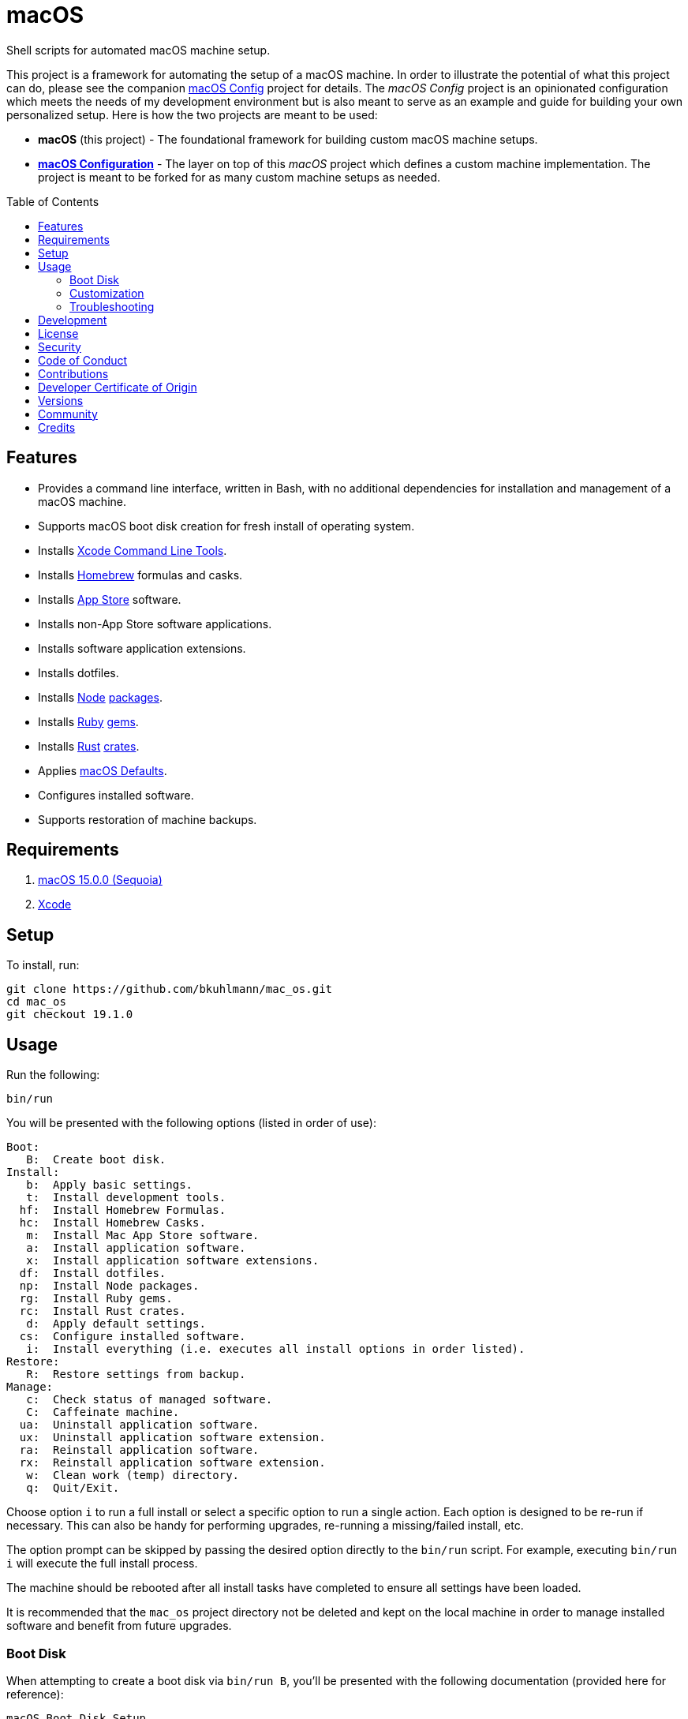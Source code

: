 :toc: macro
:toclevels: 5
:figure-caption!:

:mac_os_defaults_link: link:https://macos-defaults.com[macOS Defaults]

= macOS

Shell scripts for automated macOS machine setup.

This project is a framework for automating the setup of a macOS machine. In order to illustrate the
potential of what this project can do, please see the companion
link:https://alchemists.io/projects/mac_os-config[macOS Config] project for details. The _macOS
Config_ project is an opinionated configuration which meets the needs of my development environment
but is also meant to serve as an example and guide for building your own personalized setup. Here is
how the two projects are meant to be used:

* *macOS* (this project) - The foundational framework for building custom macOS machine setups.
* *link:https://alchemists.io/projects/mac_os-config[macOS Configuration]* - The layer on top of
  this _macOS_ project which defines a custom machine implementation. The project is meant to be
  forked for as many custom machine setups as needed.

toc::[]

== Features

* Provides a command line interface, written in Bash, with no additional dependencies for
  installation and management of a macOS machine.
* Supports macOS boot disk creation for fresh install of operating system.
* Installs link:https://developer.apple.com/xcode[Xcode Command Line Tools].
* Installs link:http://brew.sh[Homebrew] formulas and casks.
* Installs link:http://www.apple.com/macosx/whats-new/app-store.html[App Store] software.
* Installs non-App Store software applications.
* Installs software application extensions.
* Installs dotfiles.
* Installs link:https://nodejs.org[Node] link:https://www.npmjs.com[packages].
* Installs link:https://www.ruby-lang.org[Ruby] link:https://rubygems.org[gems].
* Installs link:https://www.rust-lang.org[Rust] link:https://crates.io[crates].
* Applies {mac_os_defaults_link}.
* Configures installed software.
* Supports restoration of machine backups.

== Requirements

. link:https://www.apple.com/macos/macos-sequoia[macOS 15.0.0 (Sequoia)]
. link:https://developer.apple.com/xcode[Xcode]

== Setup

To install, run:

[source,bash]
----
git clone https://github.com/bkuhlmann/mac_os.git
cd mac_os
git checkout 19.1.0
----

== Usage

Run the following:

[source,bash]
----
bin/run
----

You will be presented with the following options (listed in order of
use):

....
Boot:
   B:  Create boot disk.
Install:
   b:  Apply basic settings.
   t:  Install development tools.
  hf:  Install Homebrew Formulas.
  hc:  Install Homebrew Casks.
   m:  Install Mac App Store software.
   a:  Install application software.
   x:  Install application software extensions.
  df:  Install dotfiles.
  np:  Install Node packages.
  rg:  Install Ruby gems.
  rc:  Install Rust crates.
   d:  Apply default settings.
  cs:  Configure installed software.
   i:  Install everything (i.e. executes all install options in order listed).
Restore:
   R:  Restore settings from backup.
Manage:
   c:  Check status of managed software.
   C:  Caffeinate machine.
  ua:  Uninstall application software.
  ux:  Uninstall application software extension.
  ra:  Reinstall application software.
  rx:  Reinstall application software extension.
   w:  Clean work (temp) directory.
   q:  Quit/Exit.
....

Choose option `i` to run a full install or select a specific option to run a single action. Each
option is designed to be re-run if necessary. This can also be handy for performing upgrades,
re-running a missing/failed install, etc.

The option prompt can be skipped by passing the desired option directly to the `bin/run` script. For
example, executing `bin/run i` will execute the full install process.

The machine should be rebooted after all install tasks have completed to ensure all settings have
been loaded.

It is recommended that the `mac_os` project directory not be deleted and kept on the local machine
in order to manage installed software and benefit from future upgrades.

=== Boot Disk

When attempting to create a boot disk via `bin/run B`, you’ll be presented with the following
documentation (provided here for reference):

....
macOS Boot Disk Setup
  1. Insert a USB drive (8GB or higher).
  2. Use Disk Utility to format as "Mac OS Extended (Journaled)".
  3. Use Disk Utility to set the schema, if available, as "GUID Partition Map".
  4. Use Disk Utility to label as "Untitled".
  5. Run this script to install the OS and create a bootable USB drive.

macOS Boot Disk Usage:
  1. Insert the USB drive, created above, into the machine to be upgraded.
  2. Reboot the machine.
  3. Press and hold the POWER key before the Apple logo appears.
  4. Select the USB boot disk from the menu.
  5. Use Disk Utility to delete and/or erase the hard drive including associated partitions.
  6. Use Disk Utility to create a single "APFS" drive.
  7. Install the new operating system.

macOS Boot Disk Recovery:
  1. Start/restart the machine.
  2. Press and hold the POWER key before the Apple logo appears.
  3. Wait for the macOS installer to load from the recovery partition.
  4. Use the dialog options to launch Disk Utility, reinstall the system, etc.
....

=== Customization

All executable scripts can be found in the `bin` folder:

* `bin/apply_basic_settings` (optional, customizable): Applies basic and initial settings for
  setting up a machine.
* `bin/apply_default_settings` (optional, customizable): Applies {mac_os_defaults_link}.
* `bin/configure_software` (optional, customizable): Configures installed software as part of the
  post install process.
* `bin/create_boot_disk` (optional): Creates a macOS boot disk.
* `bin/install_app_store` (optional, customizable): Installs macOS, GUI-based, App Store
  applications.
* `bin/install_applications` (optional, customizable): Installs macOS, GUI-based, non-App Store
  applications.
* `bin/install_dev_tools` (required): Installs macOS development tools required by Homebrew.
* `bin/install_dotfiles` (optional, customizable): Installs personal dotfiles so the system is
  tailored to your workflow.
* `bin/install_extensions` (optional, customizable): Installs macOS application extensions and
  add-ons.
* `bin/install_homebrew_casks` (optional, customizable): Installs Homebrew Formulas.
* `bin/install_homebrew_formulas` (optional, customizable): Installs Homebrew Casks.
* `bin/install_node_packages` (optional, customizable): Installs Node packages.
* `bin/install_ruby_gems` (optional, customizable): Installs Ruby gems.
* `bin/install_rust_crates` (optional, customizable): Installs Rust crates.
* `bin/restore_backup` (optional, customizable): Restores system/application settings from backup
  image.
* `bin/run` (required): The main script and interface for macOS setup.

The `lib` folder provides the base framework for installing, re-installing, and uninstalling
software. Everything provided via the link:https://alchemists.io/projects/mac_os-config[macOS
Config] project is built upon the functions found in the `lib` folder. See the
link:https://alchemists.io/projects/mac_os-config[macOS Config] project for further details.

* `lib/settings.sh`: Defines global settings for software applications, extensions, etc.

=== Troubleshooting

* *Pi-hole*: When using link:https://pi-hole.net[Pi-hole], you might need to temporarily disable
  prior to upgrading as you might experience various errors with Apple not being able to detect an
  internet connection which prevents the installer from working.
* *Recovery Mode*: When using the boot disk and the installer fails in some catastrophic manner,
  reboot the machine into recovery mode -- pass:[<kbd>POWER</kbd>] (Silicon) or
  pass:[<kbd>COMMAND</kbd>] + pass:[<kbd>r</kbd>] (Intel) buttons -- to download and install the
  last operating system used. Alternatively, you can also use pass:[<kbd>COMMAND</kbd>] +
  pass:[<kbd>OPTION</kbd>] + pass:[<kbd>r</kbd>] (Intel) to attempt to download the latest operating
  system.
* *NVRAM/PRAM Reset*: When using the boot disk, you might experience a situation where you see a
  black screen with a white circle and diagonal line running through it. This means macOS lost or
  can't find the boot disk for some reason. To correct this, shut down and boot up the system again
  while holding down pass:[<kbd>OPTION</kbd>] + pass:[<kbd>COMMAND</kbd>] + pass:[<kbd>r</kbd>] +
  pass:[<kbd>p</kbd>] (Intel) keys simultaneously. You might want to wait for the system boot sound
  to happen a few times before releasing the keys. This will clear the system NVRAM/PRAM. At this
  point you can shut down and restart the system following the boot disk instructions (the boot disk
  will be recognized now).
* *System Management Controller (SMC) Reset*: Sometimes it can help to reset the SMC to improve
  system speed. To fix, follow these steps:
** Shut down your Mac.
** Hold down pass:[<kbd>CONTROL</kbd>] + pass:[<kbd>OPTION</kbd>] on the left side of the keyboard
   and pass:[<kbd>SHIFT</kbd>] on the right side of the keyboard.
** After seven seconds, hold down the Power button as well.
** Release all keys after another seven seconds.
** Turn on your Mac.

== Development

To contribute, run:

[source,bash]
----
git clone https://github.com/bkuhlmann/mac_os.git
cd mac_os
----

== link:https://alchemists.io/policies/license[License]

== link:https://alchemists.io/policies/security[Security]

== link:https://alchemists.io/policies/code_of_conduct[Code of Conduct]

== link:https://alchemists.io/policies/contributions[Contributions]

== link:https://alchemists.io/policies/developer_certificate_of_origin[Developer Certificate of Origin]

== link:https://alchemists.io/projects/mac_os/versions[Versions]

== link:https://alchemists.io/community[Community]

== Credits

Engineered by link:https://alchemists.io/team/brooke_kuhlmann[Brooke Kuhlmann].
